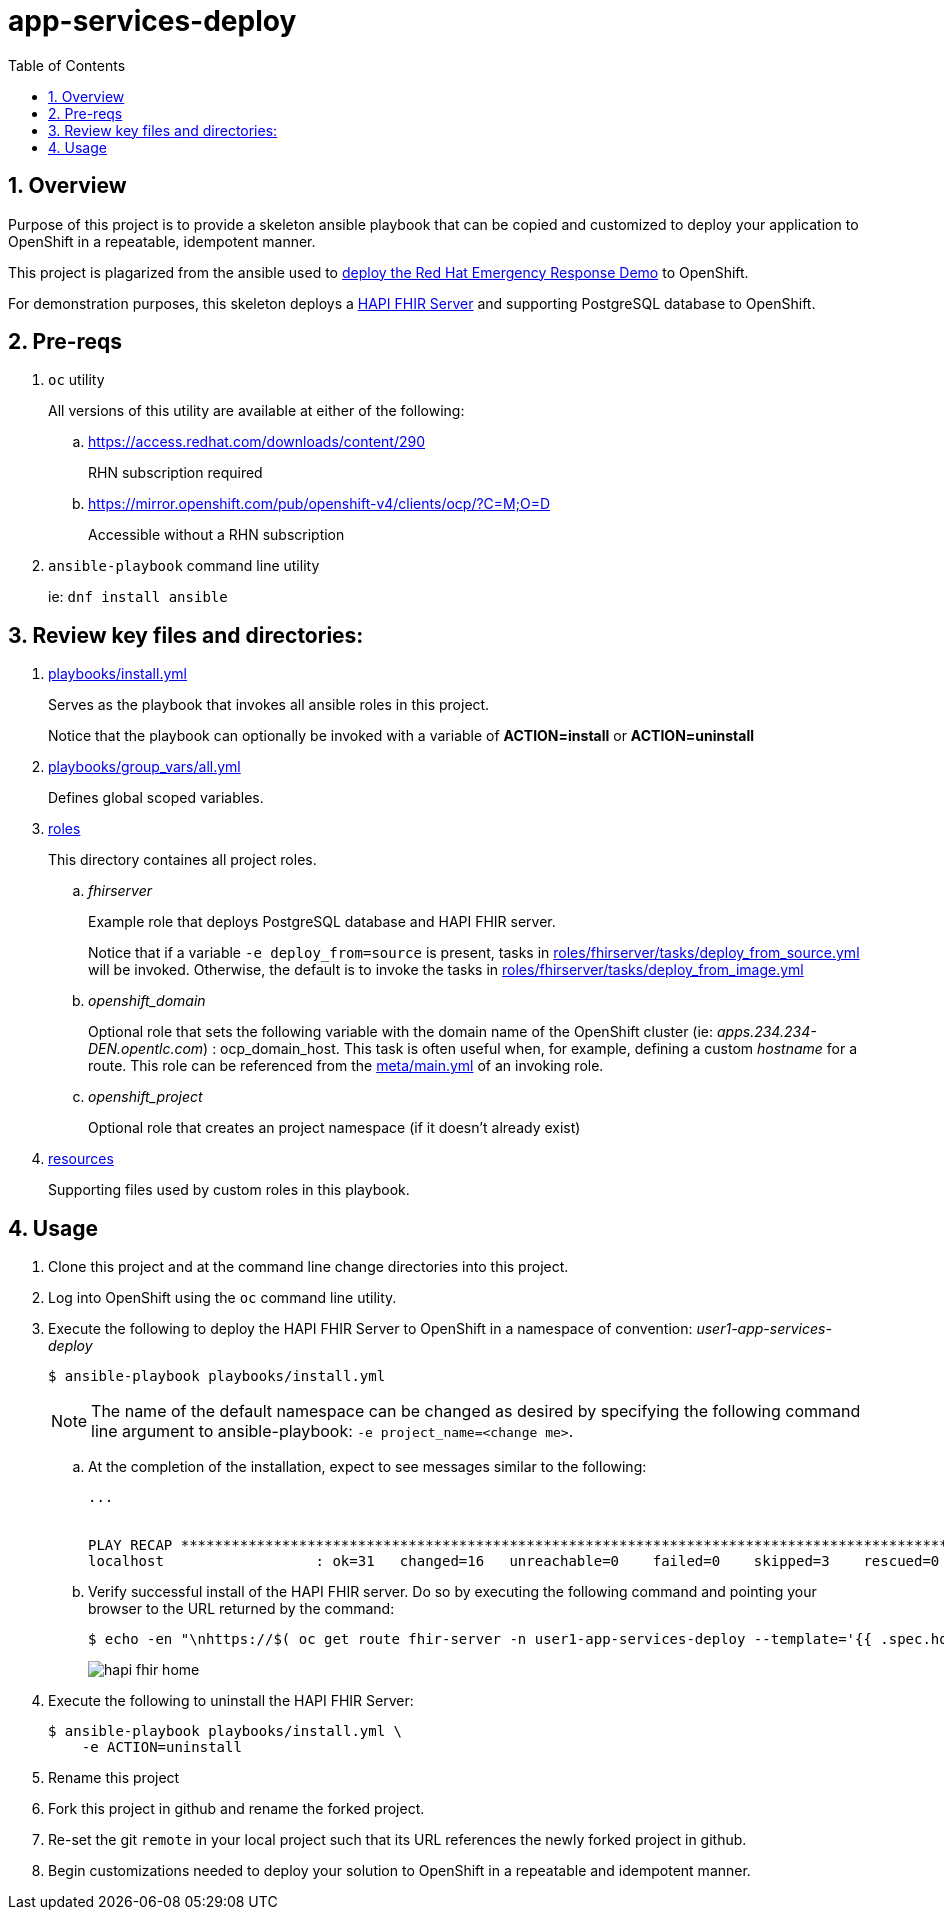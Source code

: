:scrollbar:
:data-uri:
:toc2:
:linkattrs:

= app-services-deploy
:numbered:

== Overview
Purpose of this project is to provide a skeleton ansible playbook that can be copied and customized to deploy your application to OpenShift in a repeatable, idempotent manner.

This project is plagarized from the ansible used to link:https://github.com/Emergency-Response-Demo/erdemo-operator[deploy the Red Hat Emergency Response Demo] to OpenShift.

For demonstration purposes, this skeleton deploys a link:https://github.com/hapifhir/hapi-fhir-jpaserver-starter[HAPI FHIR Server] and supporting PostgreSQL database to OpenShift.

== Pre-reqs 

. `oc` utility
+
All versions of this utility are available at either of the following:

.. https://access.redhat.com/downloads/content/290
+
RHN subscription required
.. https://mirror.openshift.com/pub/openshift-v4/clients/ocp/?C=M;O=D
+
Accessible without a RHN subscription
. `ansible-playbook` command line utility
+
ie: `dnf install ansible`

== Review key files and directories: 

. link:playbooks/install.yml[playbooks/install.yml]
+
Serves as the playbook that invokes all ansible roles in this project.
+
Notice that the playbook can optionally be invoked with a variable of *ACTION=install* or *ACTION=uninstall*  

. link:playbooks/group_vars/all.yml[playbooks/group_vars/all.yml]
+
Defines global scoped variables.

. link:roles[roles]
+
This directory containes all project roles.

.. _fhirserver_
+
Example role that deploys PostgreSQL database and HAPI FHIR server.
+
Notice that if a variable `-e deploy_from=source` is present, tasks in link:roles/fhirserver/tasks/deploy_from_source.yml[roles/fhirserver/tasks/deploy_from_source.yml] will be invoked.  Otherwise, the default is to invoke the tasks in link:roles/fhirserver/tasks/deploy_from_image.yml[roles/fhirserver/tasks/deploy_from_image.yml]

.. _openshift_domain_
+
Optional role that sets the following variable with the domain name of the OpenShift cluster (ie:  _apps.234.234-DEN.opentlc.com_) :  ocp_domain_host.  This task is often useful when, for example, defining a custom _hostname_ for a route.  This role can be referenced from the link:roles/fhirserver/meta/main.yml[meta/main.yml] of an invoking role.

.. _openshift_project_
+
Optional role that creates an project namespace (if it doesn't already exist)

. link:resources[resources]
+
Supporting files used by custom roles in this playbook.

== Usage

. Clone this project and at the command line change directories into this project. 

. Log into OpenShift using the `oc` command line utility.

. Execute the following to deploy the HAPI FHIR Server to OpenShift in a namespace of convention:  _user1-app-services-deploy_ 
+
-----
$ ansible-playbook playbooks/install.yml
-----
+
NOTE:  The name of the default namespace can be changed as desired by specifying the following command line argument to ansible-playbook:  `-e project_name=<change me>`.

.. At the completion of the installation, expect to see messages similar to the following:
+
-----
...


PLAY RECAP *******************************************************************************************************************************************************************************************************
localhost                  : ok=31   changed=16   unreachable=0    failed=0    skipped=3    rescued=0    ignored=0 
-----

.. Verify successful install of the HAPI FHIR server. Do so by executing the following command and pointing your browser to the URL returned by the command: 
+
-----
$ echo -en "\nhttps://$( oc get route fhir-server -n user1-app-services-deploy --template='{{ .spec.host }}' )\n"
----- 
+
image::docs/images/hapi_fhir_home.png[]

. Execute the following to uninstall the HAPI FHIR Server:
+
-----
$ ansible-playbook playbooks/install.yml \
    -e ACTION=uninstall
-----

. Rename this project

. Fork this project in github and rename the forked project.

. Re-set the git `remote` in your local project such that its URL references the newly forked project in github.

. Begin customizations needed to deploy your solution to OpenShift in a repeatable and idempotent manner.
